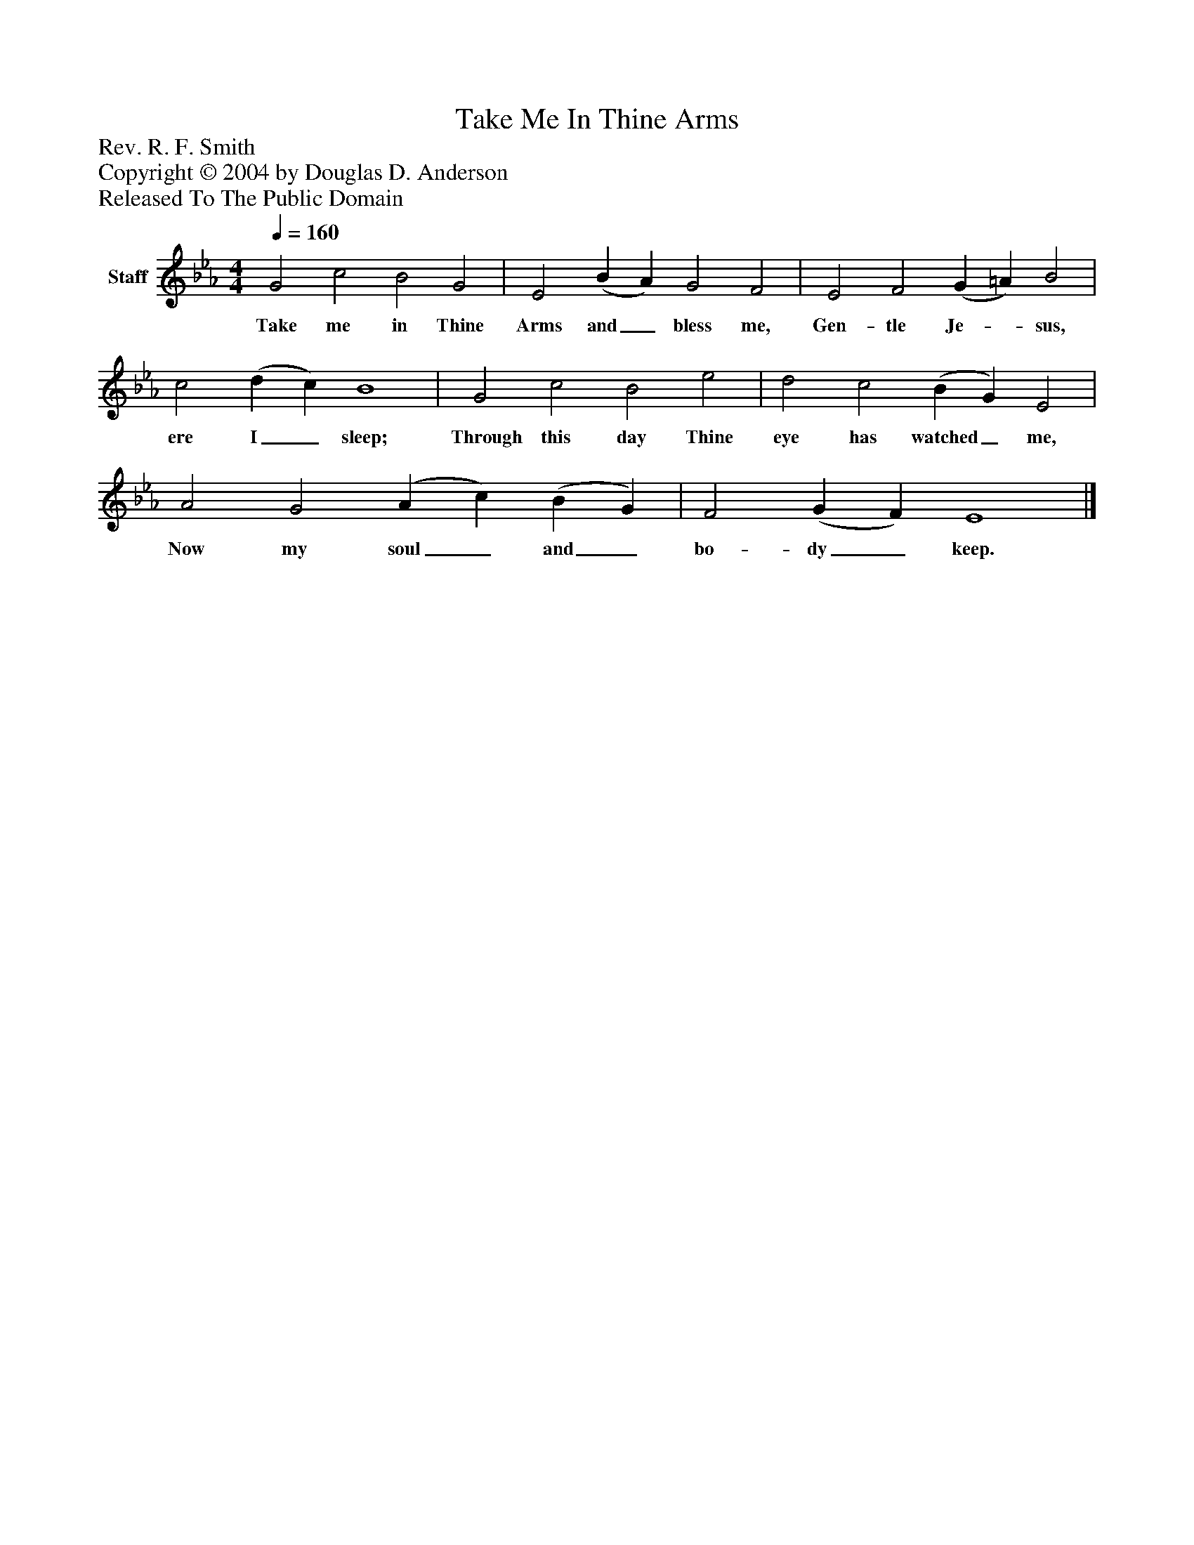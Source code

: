 %%abc-creator mxml2abc 1.4
%%abc-version 2.0
%%continueall true
%%titletrim true
%%titleformat A-1 T C1, Z-1, S-1
X: 0
T: Take Me In Thine Arms
Z: Rev. R. F. Smith
Z: Copyright © 2004 by Douglas D. Anderson
Z: Released To The Public Domain
L: 1/4
M: 4/4
Q: 1/4=160
V: P1 name="Staff"
%%MIDI program 1 19
K: Eb
[V: P1]  G2 c2 B2 G2 | E2 (B A) G2 F2 | E2 F2 (G =A) B2 | c2 (d c) B4 | G2 c2 B2 e2 | d2 c2 (B G) E2 | A2 G2 (A c) (B G) | F2 (G F) E4|]
w: Take me in Thine Arms and_ bless me, Gen- tle Je-_ sus, ere I_ sleep; Through this day Thine eye has watched_ me, Now my soul_ and_ bo- dy_ keep.

